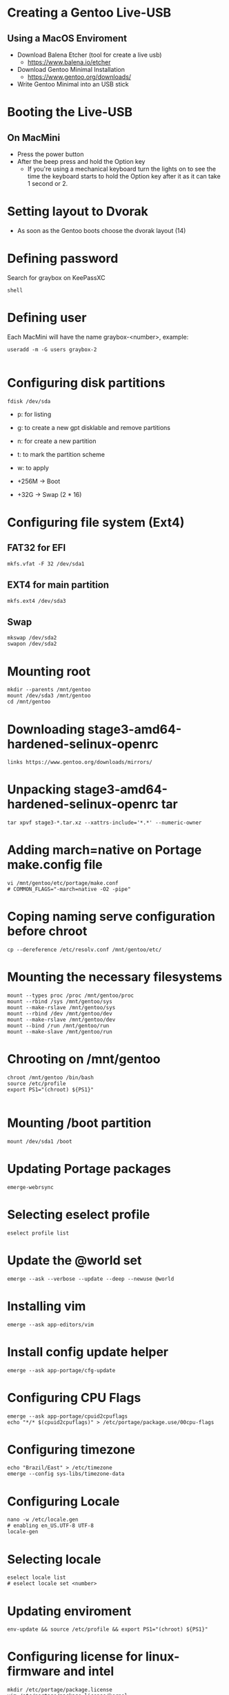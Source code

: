 * Creating a Gentoo Live-USB 
** Using a MacOS Enviroment
- Download Balena Etcher (tool for create a live usb)
  - https://www.balena.io/etcher
- Download Gentoo Minimal Installation
  - https://www.gentoo.org/downloads/
- Write Gentoo Minimal into an USB stick
* Booting the Live-USB
** On MacMini
- Press the power button
- After the beep press and hold the Option key
  - If you're using a mechanical keyboard turn the lights on to see the time the keyboard starts to
    hold the Option key after it as it can take 1 second or 2.
* Setting layout to Dvorak
- As soon as the Gentoo boots choose the dvorak layout (14)
* Defining password
Search for graybox on KeePassXC
#+begin_src passwd
  shell
#+end_src
* Defining user
Each MacMini will have the name graybox-<number>, example:
#+begin_src shell
  useradd -m -G users graybox-2

#+end_src
* Configuring disk partitions
#+begin_src shell
  fdisk /dev/sda
#+end_src

- p: for listing
- g: to create a new gpt disklable and remove partitions
- n: for create a new partition
- t: to mark the partition scheme
- w: to apply

- +256M -> Boot
- +32G -> Swap (2 * 16)
* Configuring file system (Ext4)
** FAT32 for EFI
#+begin_src shell
  mkfs.vfat -F 32 /dev/sda1
#+end_src
** EXT4 for main partition
#+begin_src shell
mkfs.ext4 /dev/sda3
#+end_src
** Swap
#+begin_src shell
  mkswap /dev/sda2
  swapon /dev/sda2
#+end_src
* Mounting root
#+begin_src shell
  mkdir --parents /mnt/gentoo
  mount /dev/sda3 /mnt/gentoo
  cd /mnt/gentoo
#+end_src
* Downloading stage3-amd64-hardened-selinux-openrc
#+begin_src shell
  links https://www.gentoo.org/downloads/mirrors/
#+end_src
* Unpacking stage3-amd64-hardened-selinux-openrc tar
#+begin_src shell
tar xpvf stage3-*.tar.xz --xattrs-include='*.*' --numeric-owner
#+end_src
* Adding march=native on Portage make.config file
#+begin_src shell
  vi /mnt/gentoo/etc/portage/make.conf
  # COMMON_FLAGS="-march=native -O2 -pipe"
#+end_src
* Coping naming serve configuration before chroot
#+begin_src shell
  cp --dereference /etc/resolv.conf /mnt/gentoo/etc/
#+end_src
* Mounting the necessary filesystems
#+begin_src shell
mount --types proc /proc /mnt/gentoo/proc
mount --rbind /sys /mnt/gentoo/sys
mount --make-rslave /mnt/gentoo/sys
mount --rbind /dev /mnt/gentoo/dev
mount --make-rslave /mnt/gentoo/dev
mount --bind /run /mnt/gentoo/run
mount --make-slave /mnt/gentoo/run
#+end_src
* Chrooting on /mnt/gentoo
#+begin_src shell
  chroot /mnt/gentoo /bin/bash
  source /etc/profile
  export PS1="(chroot) ${PS1}"

#+End_src
* Mounting /boot partition
#+begin_src shell
  mount /dev/sda1 /boot
#+end_src
* Updating Portage packages
#+begin_src shell
  emerge-webrsync
#+end_src
* Selecting eselect profile
#+begin_src shell
  eselect profile list
#+end_src
* Update the @world set
#+begin_src shell
  emerge --ask --verbose --update --deep --newuse @world
#+end_src
* Installing vim
#+begin_src shell
  emerge --ask app-editors/vim
#+end_src
* Install config update helper
#+begin_src shell
  emerge --ask app-portage/cfg-update
#+end_src
* Configuring CPU Flags
#+begin_src shell
  emerge --ask app-portage/cpuid2cpuflags
  echo "*/* $(cpuid2cpuflags)" > /etc/portage/package.use/00cpu-flags
#+end_src
* Configuring timezone
#+begin_src shell
  echo "Brazil/East" > /etc/timezone
  emerge --config sys-libs/timezone-data
#+end_src
* Configuring Locale
#+begin_src shell
  nano -w /etc/locale.gen
  # enabling en_US.UTF-8 UTF-8
  locale-gen
#+end_src
* Selecting locale
#+begin_src shell
  eselect locale list
  # eselect locale set <number>
#+end_src
* Updating enviroment
#+begin_src shell
  env-update && source /etc/profile && export PS1="(chroot) ${PS1}"
#+end_src
* Configuring license for linux-firmware and intel
#+begin_src shell
  mkdir /etc/portage/package.license
  vim /etc/portage/package.license/kernel
  # sys-kernel/linux-firmware @BINARY-REDISTRIBUTABLE
  # sys-firmware/intel-microcode intel-ucode
#+end_src
* Installing linux-firmware
#+begin_src shell
  emerge --ask sys-kernel/linux-firmware
#+end_src
* Installing microcode for intel
#+begin_src shell
 emerge --ask sys-firmware/intel-microcode
#+end_src
* Installing distribution kernel
#+begin_src shell
  emerge --ask sys-kernel/installkernel-gentoo
  emerge --ask sys-kernel/gentoo-kernel
#+end_src
* Cleaning old packages
#+begin_src shell
  emerge --depclean
#+end_src
* Installing kernel sources
#+begin_src shell
  emerge --ask sys-kernel/gentoo-sources
  eselect kernel list
  eselect kernel set 1
  ls -l /usr/src/linux
#+end_src
* Configurings fstab
** Example of fstab
#+begin_example
/dev/sda1   /boot        vfat    defaults,noatime     0 2
/dev/sda2   none         swap    sw                   0 0
/dev/sda3   /            ext4    noatime              0 1
#+end_example
** Editing fstab
#+begin_src shell
  vim /etc/fstab
#+end_src
* Setting hostname
#+begin_src shell
  # echo graybox-<number> > /etc/hostname
#+end_src
* Configuring dhcpd
#+begin_src shell
  emerge --ask net-misc/dhcpcd
  rc-update add dhcpcd default 
  rc-service dhcpcd start
#+end_src
* Configuring root password
#+begin_src shell
  passwd

#+end_src
* Configuring dvorak keymap
#+begin_src shell
  vim /etc/conf.d/keymaps
#+end_src
* Setting clock to local
#+begin_src shell
  vim /etc/conf.d/hwclock
  # change it to local
#+end_src
* Installing log system for rc.d
#+begin_src shell
  emerge --ask app-admin/sysklogd
  rc-update add sysklogd default
#+end_src
* Configuring sshd to start at init
#+begin_src shell
  rc-update add sshd default
#+end_src
* Installing bootloader (GRUB)
#+begin_src shell
  echo 'GRUB_PLATFORMS="efi-64"' >> /etc/portage/make.conf
  emerge --ask sys-boot/os-prober
  emerge --ask --verbose sys-boot/grub

  grub-install --target=x86_64-efi --efi-directory=/boot

  # edit grub file and add GRUB_DISABLE_OS_PROBER=false
  vim /etc/default/grub

  grub-mkconfig -o /boot/grub/grub.cfg
#+end_src
* Configuring user
#+begin_src shell
  useradd -m -G users,wheel,audio -s /bin/bash graybox
  passwd graybox
#+end_src
* Removing tar
#+begin_src shell
  rm /stage3-*.tar.*
#+end_src
* Permitting root login via ssh
#+begin_src shell
  vim /etc/ssh/sshd_config
  # add PermitRootLogin yes to sshd_conf  
#+end_src

* Configuring network bridge
:PROPERTIES:
:CREATED_AT: [2023-04-27 14:13:52]
:END:
** Intro
To have the VMs on the same network than the hosts.
** Creating bridge br0
#+begin_src /etc/conf.d/net
# Set up the initial layer 2 bridge interface
bridge_br0="enp3s0f0"

# Bridge dynamic config
config_br0="dhcp"

bridge_forward_delay_br0=0
bridge_hello_time_br0=1000
#+end_src
** Linking bridge interface, starting it and enabling for auto start on next boot
:PROPERTIES:
:CREATED_AT: [2023-04-18 13:44:23]
:END:
#+begin_src shell
  ln -s /etc/init.d/net.lo /etc/init.d/net.br0
  rc-service net.br0 start
  rc-update add net.br0 default
#+end_src
** Enabling iptable forwarding 
:PROPERTIES:
:CREATED_AT: [2023-04-18 13:51:52]
:END:
*** Creating iptables script file
:PROPERTIES:
:CREATED_AT: [2023-04-18 13:46:29]
:END:
#+begin_src ~/firewall
  #!/bin/bash

  iptables -P FORWARD ACCEPT
#+end_src
*** Applying and saving commands
:PROPERTIES:
:CREATED_AT: [2023-04-18 13:49:17]
:END:
#+begin_src shell
chmod 744 ~/firewall
~/firewall
/etc/init.d/iptables save
#+end_src
** Disabling ipv6
:PROPERTIES:
:CREATED_AT: [2023-04-18 13:55:42]
:END:
#+begin_src /etc/systcl.d/disable_ipv6.conf
net.ipv6.conf.all.disable_ipv6 = 1
net.ipv6.conf.default.disable_ipv6 = 1
net.ipv6.conf.lo.disable_ipv6 = 1
#+end_src
* Configuring Portage log
:PROPERTIES:
:CREATED_AT: [2023-04-27 14:13:59]
:END:
#+begin_src /etc/portage/make.conf
# Portage log to file
PORTAGE_ELOG_CLASSES="log warn error"
PORTAGE_ELOG_SYSTEM="echo save"
#+end_src
